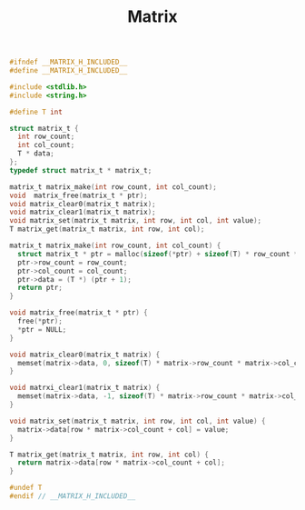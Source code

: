 #+TITLE: Matrix
#+OPTIONS: html-style:nil p:t
#+HTML_HEAD: <link rel="stylesheet" type="text/css" href="../../static/css/reset.css" />
#+HTML_HEAD: <link rel="stylesheet" type="text/css" href="../../static/css/style.css" />
#+HTML_HEAD: <script src="../../static/js/jquery.js"></script>
#+HTML_HEAD: <script src="../../static/js/script.js"></script>

#+begin_src C
  #ifndef __MATRIX_H_INCLUDED__
  #define __MATRIX_H_INCLUDED__

  #include <stdlib.h>
  #include <string.h>

  #define T int

  struct matrix_t {
    int row_count;
    int col_count;
    T * data;
  };
  typedef struct matrix_t * matrix_t;

  matrix_t matrix_make(int row_count, int col_count);
  void  matrix_free(matrix_t * ptr);
  void matrix_clear0(matrix_t matrix);
  void matrix_clear1(matrix_t matrix);
  void matrix_set(matrix_t matrix, int row, int col, int value);
  T matrix_get(matrix_t matrix, int row, int col);

  matrix_t matrix_make(int row_count, int col_count) {
    struct matrix_t * ptr = malloc(sizeof(*ptr) + sizeof(T) * row_count * col_count);
    ptr->row_count = row_count;
    ptr->col_count = col_count;
    ptr->data = (T *) (ptr + 1);
    return ptr;
  }

  void matrix_free(matrix_t * ptr) {
    free(*ptr);
    ,*ptr = NULL;
  }

  void matrix_clear0(matrix_t matrix) {
    memset(matrix->data, 0, sizeof(T) * matrix->row_count * matrix->col_count);
  }

  void matrxi_clear1(matrix_t matrix) {
    memset(matrix->data, -1, sizeof(T) * matrix->row_count * matrix->col_count);
  }

  void matrix_set(matrix_t matrix, int row, int col, int value) {
    matrix->data[row * matrix->col_count + col] = value;
  }

  T matrix_get(matrix_t matrix, int row, int col) {
    return matrix->data[row * matrix->col_count + col];
  }

  #undef T
  #endif // __MATRIX_H_INCLUDED__
#+end_src
